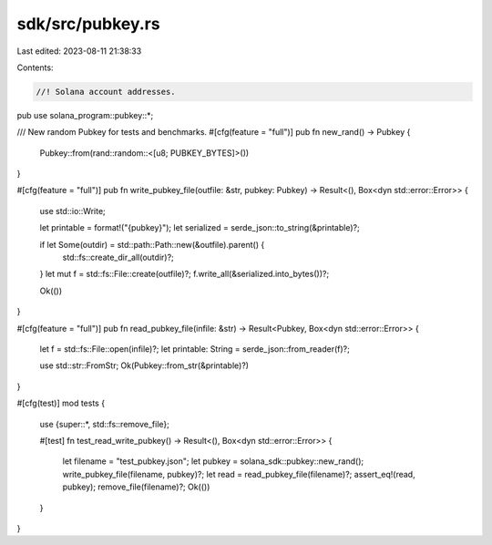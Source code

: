 sdk/src/pubkey.rs
=================

Last edited: 2023-08-11 21:38:33

Contents:

.. code-block:: rs

    //! Solana account addresses.

pub use solana_program::pubkey::*;

/// New random Pubkey for tests and benchmarks.
#[cfg(feature = "full")]
pub fn new_rand() -> Pubkey {
    Pubkey::from(rand::random::<[u8; PUBKEY_BYTES]>())
}

#[cfg(feature = "full")]
pub fn write_pubkey_file(outfile: &str, pubkey: Pubkey) -> Result<(), Box<dyn std::error::Error>> {
    use std::io::Write;

    let printable = format!("{pubkey}");
    let serialized = serde_json::to_string(&printable)?;

    if let Some(outdir) = std::path::Path::new(&outfile).parent() {
        std::fs::create_dir_all(outdir)?;
    }
    let mut f = std::fs::File::create(outfile)?;
    f.write_all(&serialized.into_bytes())?;

    Ok(())
}

#[cfg(feature = "full")]
pub fn read_pubkey_file(infile: &str) -> Result<Pubkey, Box<dyn std::error::Error>> {
    let f = std::fs::File::open(infile)?;
    let printable: String = serde_json::from_reader(f)?;

    use std::str::FromStr;
    Ok(Pubkey::from_str(&printable)?)
}

#[cfg(test)]
mod tests {
    use {super::*, std::fs::remove_file};

    #[test]
    fn test_read_write_pubkey() -> Result<(), Box<dyn std::error::Error>> {
        let filename = "test_pubkey.json";
        let pubkey = solana_sdk::pubkey::new_rand();
        write_pubkey_file(filename, pubkey)?;
        let read = read_pubkey_file(filename)?;
        assert_eq!(read, pubkey);
        remove_file(filename)?;
        Ok(())
    }
}


